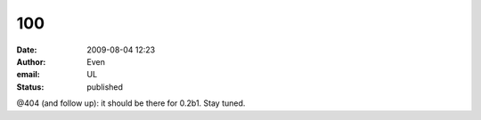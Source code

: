 100
###
:date: 2009-08-04 12:23
:author: Even
:email: UL
:status: published

@404 (and follow up): it should be there for 0.2b1. Stay tuned.
